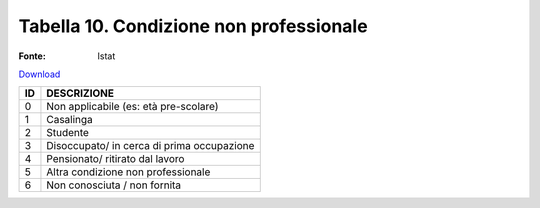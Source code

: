 Tabella 10. Condizione non professionale
=========================================

:Fonte: Istat

`Download <https://www.anpr.interno.it/portale/documents/20182/50186/tabella_10.xlsx/8d18ef35-610c-4a06-b982-cb4969e725df>`_

+--------------------+--------------------------------------------------------------------------------------------------------------------------------------------------------------------------------------------------------------------------------------------------------------------------------------------------------------------------------------------------------------------------------------------------------------------------------------------------------------------------------------------------------------------+
|ID                  |DESCRIZIONE                                                                                                                                                                                                                                                                                                                                                                                                                                                                                                         |
+====================+====================================================================================================================================================================================================================================================================================================================================================================================================================================================================================================================+
|0                   |Non applicabile (es: età pre-scolare)                                                                                                                                                                                                                                                                                                                                                                                                                                                                               |
|                    |                                                                                                                                                                                                                                                                                                                                                                                                                                                                                                                    |
+--------------------+--------------------------------------------------------------------------------------------------------------------------------------------------------------------------------------------------------------------------------------------------------------------------------------------------------------------------------------------------------------------------------------------------------------------------------------------------------------------------------------------------------------------+
|1                   |Casalinga                                                                                                                                                                                                                                                                                                                                                                                                                                                                                                           |
|                    |                                                                                                                                                                                                                                                                                                                                                                                                                                                                                                                    |
+--------------------+--------------------------------------------------------------------------------------------------------------------------------------------------------------------------------------------------------------------------------------------------------------------------------------------------------------------------------------------------------------------------------------------------------------------------------------------------------------------------------------------------------------------+
|2                   |Studente                                                                                                                                                                                                                                                                                                                                                                                                                                                                                                            |
|                    |                                                                                                                                                                                                                                                                                                                                                                                                                                                                                                                    |
+--------------------+--------------------------------------------------------------------------------------------------------------------------------------------------------------------------------------------------------------------------------------------------------------------------------------------------------------------------------------------------------------------------------------------------------------------------------------------------------------------------------------------------------------------+
|3                   |Disoccupato/ in cerca di prima occupazione                                                                                                                                                                                                                                                                                                                                                                                                                                                                          |
|                    |                                                                                                                                                                                                                                                                                                                                                                                                                                                                                                                    |
+--------------------+--------------------------------------------------------------------------------------------------------------------------------------------------------------------------------------------------------------------------------------------------------------------------------------------------------------------------------------------------------------------------------------------------------------------------------------------------------------------------------------------------------------------+
|4                   |Pensionato/ ritirato dal lavoro                                                                                                                                                                                                                                                                                                                                                                                                                                                                                     |
|                    |                                                                                                                                                                                                                                                                                                                                                                                                                                                                                                                    |
+--------------------+--------------------------------------------------------------------------------------------------------------------------------------------------------------------------------------------------------------------------------------------------------------------------------------------------------------------------------------------------------------------------------------------------------------------------------------------------------------------------------------------------------------------+
|5                   |Altra condizione non professionale                                                                                                                                                                                                                                                                                                                                                                                                                                                                                  |
|                    |                                                                                                                                                                                                                                                                                                                                                                                                                                                                                                                    |
+--------------------+--------------------------------------------------------------------------------------------------------------------------------------------------------------------------------------------------------------------------------------------------------------------------------------------------------------------------------------------------------------------------------------------------------------------------------------------------------------------------------------------------------------------+
|6                   |Non conosciuta / non fornita                                                                                                                                                                                                                                                                                                                                                                                                                                                                                        |
|                    |                                                                                                                                                                                                                                                                                                                                                                                                                                                                                                                    |
+--------------------+--------------------------------------------------------------------------------------------------------------------------------------------------------------------------------------------------------------------------------------------------------------------------------------------------------------------------------------------------------------------------------------------------------------------------------------------------------------------------------------------------------------------+

